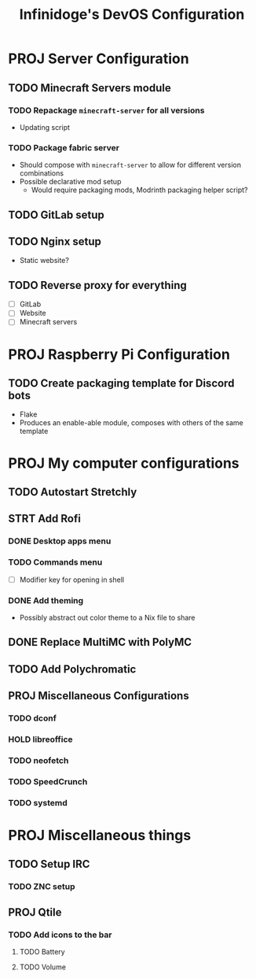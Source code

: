 #+TITLE: Infinidoge's DevOS Configuration

* PROJ Server Configuration

** TODO Minecraft Servers module

*** TODO Repackage ~minecraft-server~ for all versions

- Updating script

*** TODO Package fabric server

- Should compose with ~minecraft-server~ to allow for different version combinations
- Possible declarative mod setup
  + Would require packaging mods, Modrinth packaging helper script?

** TODO GitLab setup

** TODO Nginx setup

- Static website?

** TODO Reverse proxy for everything

- [ ] GitLab
- [ ] Website
- [ ] Minecraft servers

* PROJ Raspberry Pi Configuration

** TODO Create packaging template for Discord bots

- Flake
- Produces an enable-able module, composes with others of the same template

* PROJ My computer configurations

** TODO Autostart Stretchly

** STRT Add Rofi

*** DONE Desktop apps menu

*** TODO Commands menu

- [ ] Modifier key for opening in shell

*** DONE Add theming

- Possibly abstract out color theme to a Nix file to share

** DONE Replace MultiMC with PolyMC

** TODO Add Polychromatic

** PROJ Miscellaneous Configurations

*** TODO dconf

*** HOLD libreoffice

*** TODO neofetch

*** TODO SpeedCrunch

*** TODO systemd

* PROJ Miscellaneous things

** TODO Setup IRC

*** TODO ZNC setup

** PROJ Qtile

*** TODO Add icons to the bar

**** TODO Battery

**** TODO Volume
